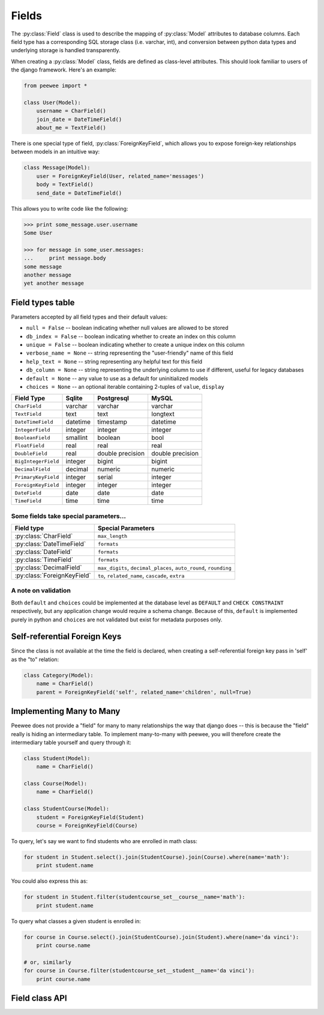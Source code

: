 .. _fields:

Fields
======

The :py:class:`Field` class is used to describe the mapping of :py:class:`Model`
attributes to database columns.  Each field type has a corresponding SQL storage
class (i.e. varchar, int), and conversion between python data types and underlying
storage is handled transparently.

When creating a :py:class:`Model` class, fields are defined as class-level attributes.
This should look familiar to users of the django framework.  Here's an example:

.. code-block:: python

    from peewee import *
    
    class User(Model):
        username = CharField()
        join_date = DateTimeField()
        about_me = TextField()

There is one special type of field, :py:class:`ForeignKeyField`, which allows you
to expose foreign-key relationships between models in an intuitive way:

.. code-block:: python

    class Message(Model):
        user = ForeignKeyField(User, related_name='messages')
        body = TextField()
        send_date = DateTimeField()

This allows you to write code like the following:

.. code-block:: python

    >>> print some_message.user.username
    Some User
    
    >>> for message in some_user.messages:
    ...     print message.body
    some message
    another message
    yet another message


Field types table
-----------------

Parameters accepted by all field types and their default values:

* ``null = False`` -- boolean indicating whether null values are allowed to be stored
* ``db_index = False`` -- boolean indicating whether to create an index on this column
* ``unique = False`` -- boolean indicating whether to create a unique index on this column
* ``verbose_name = None`` -- string representing the "user-friendly" name of this field
* ``help_text = None`` -- string representing any helpful text for this field
* ``db_column = None`` -- string representing the underlying column to use if different, useful for legacy databases
* ``default = None`` -- any value to use as a default for uninitialized models
* ``choices = None`` -- an optional iterable containing 2-tuples of ``value``, ``display``


===================   =================   =================   =================
Field Type            Sqlite              Postgresql          MySQL
===================   =================   =================   =================
``CharField``         varchar             varchar             varchar
``TextField``         text                text                longtext
``DateTimeField``     datetime            timestamp           datetime
``IntegerField``      integer             integer             integer
``BooleanField``      smallint            boolean             bool
``FloatField``        real                real                real
``DoubleField``       real                double precision    double precision
``BigIntegerField``   integer             bigint              bigint
``DecimalField``      decimal             numeric             numeric
``PrimaryKeyField``   integer             serial              integer
``ForeignKeyField``   integer             integer             integer
``DateField``         date                date                date
``TimeField``         time                time                time
===================   =================   =================   =================

Some fields take special parameters...
^^^^^^^^^^^^^^^^^^^^^^^^^^^^^^^^^^^^^^

+-------------------------------+----------------------------------------------+
| Field type                    | Special Parameters                           |
+===============================+==============================================+
| :py:class:`CharField`         | ``max_length``                               |
+-------------------------------+----------------------------------------------+
| :py:class:`DateTimeField`     | ``formats``                                  |
+-------------------------------+----------------------------------------------+
| :py:class:`DateField`         | ``formats``                                  |
+-------------------------------+----------------------------------------------+
| :py:class:`TimeField`         | ``formats``                                  |
+-------------------------------+----------------------------------------------+
| :py:class:`DecimalField`      | ``max_digits``, ``decimal_places``,          |
|                               | ``auto_round``, ``rounding``                 |
+-------------------------------+----------------------------------------------+
| :py:class:`ForeignKeyField`   | ``to``, ``related_name``,                    |
|                               | ``cascade``, ``extra``                       |
+-------------------------------+----------------------------------------------+


A note on validation
^^^^^^^^^^^^^^^^^^^^

Both ``default`` and ``choices`` could be implemented at the database level as
``DEFAULT`` and ``CHECK CONSTRAINT`` respectively, but any application change would
require a schema change.  Because of this, ``default`` is implemented purely in
python and ``choices`` are not validated but exist for metadata purposes only.


Self-referential Foreign Keys
-----------------------------

Since the class is not available at the time the field is declared,
when creating a self-referential foreign key pass in 'self' as the "to"
relation:

.. code-block:: python

    class Category(Model):
        name = CharField()
        parent = ForeignKeyField('self', related_name='children', null=True)


Implementing Many to Many
-------------------------

Peewee does not provide a "field" for many to many relationships the way that
django does -- this is because the "field" really is hiding an intermediary
table.  To implement many-to-many with peewee, you will therefore create the
intermediary table yourself and query through it:

.. code-block:: python

    class Student(Model):
        name = CharField()

    class Course(Model):
        name = CharField()

    class StudentCourse(Model):
        student = ForeignKeyField(Student)
        course = ForeignKeyField(Course)

To query, let's say we want to find students who are enrolled in math class:

.. code-block:: python

    for student in Student.select().join(StudentCourse).join(Course).where(name='math'):
        print student.name

You could also express this as:

.. code-block:: python

    for student in Student.filter(studentcourse_set__course__name='math'):
        print student.name

To query what classes a given student is enrolled in:

.. code-block:: python

    for course in Course.select().join(StudentCourse).join(Student).where(name='da vinci'):
        print course.name

    # or, similarly
    for course in Course.filter(studentcourse_set__student__name='da vinci'):
        print course.name


Field class API
---------------

.. py:class:: Field

    The base class from which all other field types extend.
    
    .. py:method:: __init__(null=False, db_index=False, unique=False, verbose_name=None, help_text=None, db_column=None, default=None, choices=None, *args, **kwargs)
    
        :param null: this column can accept ``None`` or ``NULL`` values
        :param db_index: create an index for this column when creating the table
        :param unique: create a unique index for this column when creating the table
        :param verbose_name: specify a "verbose name" for this field, useful for metadata purposes
        :param help_text: specify some instruction text for the usage/meaning of this field
        :param db_column: column class to use for underlying storage
        :param default: a value to use as an uninitialized default
        :param choices: an iterable of 2-tuples mapping ``value`` to ``display``
    
    .. py:method:: db_value(value)
    
        :param value: python data type to prep for storage in the database
        :rtype: converted python datatype
    
    .. py:method:: python_value(value)
    
        :param value: data coming from the backend storage
        :rtype: python data type
    
    .. py:method:: lookup_value(lookup_type, value)
    
        :param lookup_type: a peewee lookup type, such as 'eq' or 'contains'
        :param value: a python data type
        :rtype: data type converted for use when querying
    
    .. py:method:: class_prepared()
    
        Simple hook for :py:class:`Field` classes to indicate when the :py:class:`Model`
        class the field exists on has been created.

.. py:class:: CharField

    Stores: small strings (0-255 bytes)

.. py:class:: TextField

    Stores: arbitrarily large strings
    
.. py:class:: DateTimeField

    Stores: python ``datetime.datetime`` instances
    
    Accepts a special parameter ``formats``, which contains a list of formats
    the datetime can be encoded with.  The default behavior is:
    
    .. code-block:: python
    
        '%Y-%m-%d %H:%M:%S.%f' # year-month-day hour-minute-second.microsecond
        '%Y-%m-%d %H:%M:%S' # year-month-day hour-minute-second
        '%Y-%m-%d' # year-month-day
    
    .. note::
        If the incoming value does not match a format, it will be returned as-is

.. py:class:: DateField

    Stores: python ``datetime.date`` instances
    
    Accepts a special parameter ``formats``, which contains a list of formats
    the date can be encoded with.  The default behavior is:
    
    .. code-block:: python
    
        '%Y-%m-%d' # year-month-day
        '%Y-%m-%d %H:%M:%S' # year-month-day hour-minute-second
        '%Y-%m-%d %H:%M:%S.%f' # year-month-day hour-minute-second.microsecond
    
    .. note::
        If the incoming value does not match a format, it will be returned as-is

.. py:class:: TimeField

    Stores: python ``datetime.time`` instances
    
    Accepts a special parameter ``formats``, which contains a list of formats
    the time can be encoded with.  The default behavior is:
    
    .. code-block:: python
    
        '%H:%M:%S.%f' # hour:minute:second.microsecond
        '%H:%M:%S' # hour:minute:second
        '%H:%M' # hour:minute
        '%Y-%m-%d %H:%M:%S.%f' # year-month-day hour-minute-second.microsecond
        '%Y-%m-%d %H:%M:%S' # year-month-day hour-minute-second
    
    .. note::
        If the incoming value does not match a format, it will be returned as-is

.. py:class:: IntegerField

    Stores: integers

.. py:class:: BooleanField

    Stores: ``True`` / ``False``

.. py:class:: FloatField

    Stores: floating-point numbers

.. py:class:: DecimalField

    Stores: decimal numbers

.. py:class:: PrimaryKeyField

    Stores: auto-incrementing integer fields suitable for use as primary key

.. py:class:: ForeignKeyField

    Stores: relationship to another model
    
    .. py:method:: __init__(to[, related_name=None[, ...]])
    
        :param to: related :py:class:`Model` class or the string 'self' if declaring
                   a self-referential foreign key
        :param related_name: attribute to expose on related model
        
        .. code-block:: python
        
            class Blog(Model):
                name = CharField()
            
            class Entry(Model):
                blog = ForeignKeyField(Blog, related_name='entries')
                title = CharField()
                content = TextField()
            
            # "blog" attribute
            >>> some_entry.blog
            <Blog: My Awesome Blog>
            
            # "entries" related name attribute
            >>> for entry in my_awesome_blog.entries:
            ...     print entry.title
            Some entry
            Another entry
            Yet another entry
